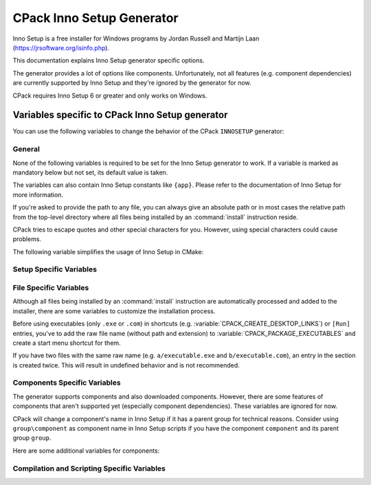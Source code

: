CPack Inno Setup Generator
--------------------------

.. versionadded:: 3.27

Inno Setup is a free installer for Windows programs by Jordan Russell and
Martijn Laan (https://jrsoftware.org/isinfo.php).

This documentation explains Inno Setup generator specific options.

The generator provides a lot of options like components. Unfortunately, not
all features (e.g. component dependencies) are currently supported by
Inno Setup and they're ignored by the generator for now.

CPack requires Inno Setup 6 or greater and only works on Windows.

Variables specific to CPack Inno Setup generator
^^^^^^^^^^^^^^^^^^^^^^^^^^^^^^^^^^^^^^^^^^^^^^^^

You can use the following variables to change the behavior of the CPack
``INNOSETUP`` generator:


General
"""""""

None of the following variables is required to be set for the Inno Setup
generator to work. If a variable is marked as mandatory below but not set,
its default value is taken.

The variables can also contain Inno Setup constants like ``{app}``. Please
refer to the documentation of Inno Setup for more information.

If you're asked to provide the path to any file, you can always give an
absolute path or in most cases the relative path from the top-level directory
where all files being installed by an :command:`install` instruction reside.

CPack tries to escape quotes and other special characters for you. However,
using special characters could cause problems.

The following variable simplifies the usage of Inno Setup in CMake:

.. variable:: CPACK_INNOSETUP_USE_CMAKE_BOOL_FORMAT

 Inno Setup only uses ``yes`` or ``no`` as boolean formats meanwhile CMake
 uses a lot of alternative formats like ``ON`` or ``OFF``. Having this option
 turned on enables an automatic conversion.

 Consider the following example:

 .. code-block:: cmake

  set(CMAKE_INNOSETUP_SETUP_AllowNoIcons OFF)

 If this option is turned on, the following line will be created in the output
 script: ``AllowNoIcons=no``.
 Else, the following erroneous line will be created: ``AllowNoIcons=OFF``

 The conversion is enabled in every Inno Setup specific variable.

 :Mandatory: Yes
 :Default: ``ON``


Setup Specific Variables
""""""""""""""""""""""""

.. variable:: CPACK_INNOSETUP_ARCHITECTURE

 One of ``x86``, ``x64``, ``arm64`` or ``ia64``. This variable specifies the
 target architecture of the installer. This also affects the Program Files
 folder or registry keys being used.

 CPack tries to determine the correct value with a try compile (see
 :variable:`CMAKE_SIZEOF_VOID_P`), but this option can be manually specified
 too (especially when using ``ia64`` or cross-platform compilation).

 :Mandatory: Yes
 :Default: Either ``x86`` or ``x64`` depending on the results of the try-compile

.. variable:: CPACK_INNOSETUP_INSTALL_ROOT

 If you don't want the installer to create the installation directory under
 Program Files, you've to specify the installation root here.

 The full directory of the installation will be:
 ``${CPACK_INNOSETUP_INSTALL_ROOT}/${CPACK_PACKAGE_INSTALL_DIRECTORY}``.

 :Mandatory: Yes
 :Default: ``{autopf}``

.. variable:: CPACK_INNOSETUP_ALLOW_CUSTOM_DIRECTORY

 If turned on, the installer allows the user to change the installation
 directory providing an extra wizard page.

 :Mandatory: Yes
 :Default: ``ON``

.. variable:: CPACK_INNOSETUP_PROGRAM_MENU_FOLDER

 The initial name of the start menu folder being created.

 If this variable is set to ``.``, then no separate folder is created,
 application shortcuts will appear in the top-level start menu folder.

 :Mandatory: Yes
 :Default: The value of :variable:`CPACK_PACKAGE_NAME`

.. variable:: CPACK_INNOSETUP_LANGUAGES

 A :ref:`semicolon-separated list <CMake Language Lists>` of languages you want
 Inno Setup to include.

 Currently available: ``armenian``, ``brazilianPortuguese``, ``bulgarian``,
 ``catalan``, ``corsican``, ``czech``, ``danish``, ``dutch``, ``english``,
 ``finnish``, ``french``, ``german``, ``hebrew``, ``icelandic``, ``italian``,
 ``japanese``, ``norwegian``, ``polish``, ``portuguese``, ``russian``,
 ``slovak``, ``slovenian``, ``spanish``, ``turkish`` and ``ukrainian``.
 This list might differ depending on the version of Inno Setup.

 :Mandatory: Yes
 :Default: ``english``

.. variable:: CPACK_INNOSETUP_IGNORE_LICENSE_PAGE

 If you don't specify a license file using
 :variable:`CPACK_RESOURCE_FILE_LICENSE`, CPack uses a file for demonstration
 purposes. If you want the installer to ignore license files at all, you can
 enable this option.

 :Mandatory: Yes
 :Default: ``OFF``

.. variable:: CPACK_INNOSETUP_IGNORE_README_PAGE

 If you don't specify a readme file using
 :variable:`CPACK_RESOURCE_FILE_README`, CPack uses a file for demonstration
 purposes. If you want the installer to ignore readme files at all, you can
 enable this option. Make sure the option is disabled when using
 a custom readme file.

 :Mandatory: Yes
 :Default: ``ON``

.. variable:: CPACK_INNOSETUP_PASSWORD

 Enables password protection and file encryption with the given password.

 :Mandatory: No

.. variable:: CPACK_INNOSETUP_USE_MODERN_WIZARD

 Enables the modern look and feel provided by Inno Setup. If this option is
 turned off, the classic style is used instead. Images and icon files are
 also affected.

 :Mandatory: Yes
 :Default: ``OFF`` because of compatibility reasons

.. variable:: CPACK_INNOSETUP_ICON_FILE

 The path to a custom installer ``.ico`` file.

 Use :variable:`CPACK_PACKAGE_ICON` to customize the bitmap file being shown
 in the wizard.

 :Mandatory: No

.. variable:: CPACK_INNOSETUP_SETUP_<directive>

 This group allows adapting any of the ``[Setup]`` section directives provided
 by Inno Setup where ``directive`` is its name.

 Here are some examples:

 .. code-block:: cmake

  set(CPACK_INNOSETUP_SETUP_WizardSmallImageFile "my_bitmap.bmp")
  set(CPACK_INNOSETUP_SETUP_AllowNoIcons OFF) # This requires CPACK_INNOSETUP_USE_CMAKE_BOOL_FORMAT to be on

 All of these variables have higher priority than the others.
 Consider the following example:

 .. code-block:: cmake

  set(CPACK_INNOSETUP_SETUP_Password "admin")
  set(CPACK_INNOSETUP_PASSWORD "secret")

 The password will be ``admin`` at the end because ``CPACK_INNOSETUP_PASSWORD``
 has less priority than ``CPACK_INNOSETUP_SETUP_Password``.

 :Mandatory: No


File Specific Variables
"""""""""""""""""""""""

Although all files being installed by an :command:`install` instruction are
automatically processed and added to the installer, there are some variables
to customize the installation process.

Before using executables (only ``.exe`` or ``.com``) in shortcuts
(e.g. :variable:`CPACK_CREATE_DESKTOP_LINKS`) or ``[Run]`` entries, you've to
add the raw file name (without path and extension) to
:variable:`CPACK_PACKAGE_EXECUTABLES` and create a start menu shortcut
for them.

If you have two files with the same raw name (e.g. ``a/executable.exe`` and
``b/executable.com``), an entry in the section is created twice. This will
result in undefined behavior and is not recommended.

.. variable:: CPACK_INNOSETUP_CUSTOM_INSTALL_INSTRUCTIONS

 This variable should contain a
 :ref:`semicolon-separated list <CMake Language Lists>` of pairs ``path``,
 ``instruction`` and can be used to customize the install command being
 automatically created for each file or directory.

 CPack creates the following Inno Setup instruction for every file...

 .. code-block::

  Source: "absolute\path\to\my_file.txt"; DestDir: "{app}"; Flags: ignoreversion

 ...and the following line for every directory:

 .. code-block::

  Name: "{app}\my_folder"

 You might want to change the destination directory or the flags of
 ``my_file.txt``. Since we can also provide a relative path, the line you'd
 like to have, is the following:

 .. code-block::

  Source: "my_file.txt"; DestDir: "{userdocs}"; Flags: ignoreversion uninsneveruninstall

 You would do this by using ``my_file.txt`` as ``path`` and
 ``Source: "my_file.txt"; DestDir: "{userdocs}"; Flags: ignoreversion uninsneveruninstall``
 as ``instruction``.

 You've to take care of the `escaping problem <https://cmake.org/cmake/help/book/mastering-cmake/chapter/Packaging%20With%20CPack.html#adding-custom-cpack-options>`_.
 So the CMake command would be:

 .. code-block:: cmake

  set(CPACK_INNOSETUP_CUSTOM_INSTALL_INSTRUCTIONS "my_file.txt;Source: \\\"my_file.txt\\\"\\; DestDir: \\\"{userdocs}\\\"\\; Flags: ignoreversion uninsneveruninstall")

 To improve readability, you should go around the escaping problem by using
 :variable:`CPACK_VERBATIM_VARIABLES` or by placing the instruction into a
 separate CPack project config file.

 If you customize the install instruction of a specific file, you lose the
 connection to its component. To go around, manually add
 ``Components: <component>``. You also need to add its shortcuts and ``[Run]``
 entries by yourself in a custom section, since the executable won't be found
 anymore by :variable:`CPACK_PACKAGE_EXECUTABLES`.

 Here's another example (Note: You've to go around the escaping problem for
 the example to work):

 .. code-block:: cmake

  set(CPACK_INNOSETUP_CUSTOM_INSTALL_INSTRUCTIONS
      "component1/my_folder" "Name: \"{userdocs}\\my_folder\"\; Components: component1"
      "component2/my_folder2/my_file.txt" "Source: \"component2\\my_folder2\\my_file.txt\"\; DestDir: \"{app}\\my_folder2\\my_file.txt\"\; Flags: ignoreversion uninsneveruninstall\; Components: component2")

 :Mandatory: No

.. variable:: CPACK_INNOSETUP_MENU_LINKS

 This variable should contain a
 :ref:`semicolon-separated list <CMake Language Lists>` of pairs ``link``,
 ``link name`` and can be used to add shortcuts into the start menu folder
 beside those of the executables (see :variable:`CPACK_PACKAGE_EXECUTABLES`).
 While ``link name`` is the label, ``link`` can be a URL or a path relative to
 the installation directory.

 Here's an example:

 .. code-block:: cmake

  set(CPACK_INNOSETUP_MENU_LINKS
      "doc/cmake-@CMake_VERSION_MAJOR@.@CMake_VERSION_MINOR@/cmake.html"
      "CMake Help" "https://cmake.org" "CMake Web Site")

 :Mandatory: No

.. variable:: CPACK_INNOSETUP_CREATE_UNINSTALL_LINK

 If this option is turned on, a shortcut to the application's uninstaller is
 automatically added to the start menu folder.

 :Mandatory: Yes
 :Default: ``OFF``

.. variable:: CPACK_INNOSETUP_RUN_EXECUTABLES

 A :ref:`semicolon-separated list <CMake Language Lists>` of executables being
 specified in :variable:`CPACK_PACKAGE_EXECUTABLES` which the user can run
 when the installer finishes.

 They're internally added to the ``[Run]`` section.

 :Mandatory: No


Components Specific Variables
"""""""""""""""""""""""""""""

The generator supports components and also downloaded components. However,
there are some features of components that aren't supported yet (especially
component dependencies). These variables are ignored for now.

CPack will change a component's name in Inno Setup if it has a parent group
for technical reasons. Consider using ``group\component`` as component name in
Inno Setup scripts if you have the component ``component`` and its parent
group ``group``.

Here are some additional variables for components:

.. variable::  CPACK_INNOSETUP_<compName>_INSTALL_DIRECTORY

 If you don't want the component ``compName`` to be installed under ``{app}``,
 you've to specify its installation directory here.

 :Mandatory: No

.. variable:: CPACK_INNOSETUP_VERIFY_DOWNLOADS

 This option only affects downloaded components.

 If this option is turned on, the hashes of the downloaded archives are
 calculated during compile and
 download time. The installer will only proceed if they match.

 :Mandatory: Yes
 :Default: ``ON``


Compilation and Scripting Specific Variables
""""""""""""""""""""""""""""""""""""""""""""

.. variable:: CPACK_INNOSETUP_EXECUTABLE

 The filename of the Inno Setup Script Compiler command.

 :Mandatory: Yes
 :Default: ``ISCC``

.. variable:: CPACK_INNOSETUP_EXECUTABLE_ARGUMENTS

 A :ref:`semicolon-separated list <CMake Language Lists>` of extra
 command-line options for the Inno Setup Script Compiler command.

 For example: ``/Qp;/Smysigntool=$p``

 Take care of the `escaping problem <https://cmake.org/cmake/help/book/mastering-cmake/chapter/Packaging%20With%20CPack.html#adding-custom-cpack-options>`_.

 :Mandatory: No

.. variable:: CPACK_INNOSETUP_DEFINE_<macro>

 This group allows to add custom define directives as command-line options to
 the Inno Setup Preprocessor command. Each entry emulates a
 ``#define public <macro>`` directive. Its macro is accessible from anywhere
 (``public``), so it can also be used in extra script files.

 Macro names must not contain any special characters. Refer to the Inno Setup
 Preprocessor documentation for the detailed rules.

 Consider the following example:

 .. code-block:: cmake

  # The following line emulates: #define public MyMacro "Hello, World!"
  set(CPACK_INNOSETUP_DEFINE_MyMacro "Hello, World!")

 At this point, you can use ``MyMacro`` anywhere. For example in the following
 extra script:

 .. code-block::

  AppComments={#emit "'My Macro' has the value: " + MyMacro}

 Take care of the `escaping problem <https://cmake.org/cmake/help/book/mastering-cmake/chapter/Packaging%20With%20CPack.html#adding-custom-cpack-options>`_.

 :Mandatory: No

.. variable:: CPACK_INNOSETUP_EXTRA_SCRIPTS

 A :ref:`semicolon-separated list <CMake Language Lists>` of paths to
 additional ``.iss`` script files to be processed.

 They're internally included at the top of the output script file using a
 ``#include`` directive.

 You can add any section in your file to extend the installer (e.g. adding
 additional tasks or registry keys). Prefer using
 :variable:`CPACK_INNOSETUP_SETUP_<directive>` when extending the
 ``[Setup]`` section.

 :Mandatory: No

.. variable:: CPACK_INNOSETUP_CODE_FILES

 A :ref:`semicolon-separated list <CMake Language Lists>` of paths to
 additional Pascal files to be processed.

 This variable is actually the same as
 :variable:`CPACK_INNOSETUP_EXTRA_SCRIPTS`, except you don't have to
 add ``[Code]`` at the top of your file. Never change the current section in
 a code file. This will result in undefined behavior! Treat them as normal
 Pascal scripts instead.

 Code files are included at the very bottom of the output script.

 :Mandatory: No
